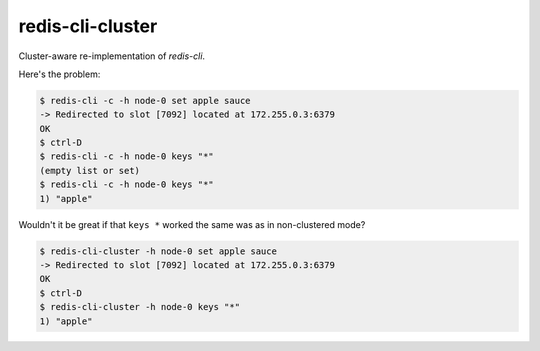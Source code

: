 redis-cli-cluster
=================

Cluster-aware re-implementation of `redis-cli`.

Here's the problem:

.. code-block:: bash

    $ redis-cli -c -h node-0 set apple sauce
    -> Redirected to slot [7092] located at 172.255.0.3:6379
    OK
    $ ctrl-D
    $ redis-cli -c -h node-0 keys "*"
    (empty list or set)
    $ redis-cli -c -h node-0 keys "*"
    1) "apple"

Wouldn't it be great if that ``keys *`` worked the same was as in non-clustered
mode?

.. code-block:: bash

    $ redis-cli-cluster -h node-0 set apple sauce
    -> Redirected to slot [7092] located at 172.255.0.3:6379
    OK
    $ ctrl-D
    $ redis-cli-cluster -h node-0 keys "*"
    1) "apple"
